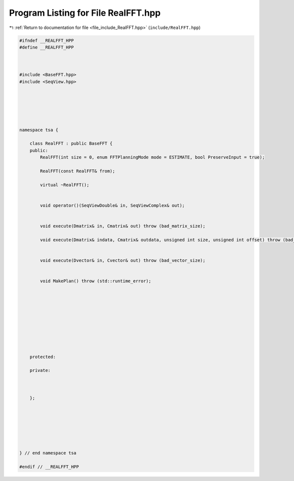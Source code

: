 
.. _program_listing_file_include_RealFFT.hpp:

Program Listing for File RealFFT.hpp
====================================

|exhale_lsh| :ref:`Return to documentation for file <file_include_RealFFT.hpp>` (``include/RealFFT.hpp``)

.. |exhale_lsh| unicode:: U+021B0 .. UPWARDS ARROW WITH TIP LEFTWARDS

.. code-block:: none

   
   #ifndef __REALFFT_HPP
   #define __REALFFT_HPP
   
   
   
   #include <BaseFFT.hpp>
   #include <SeqView.hpp>
   
   
   
   
   
   
   namespace tsa {
   
       class RealFFT : public BaseFFT {
       public:
           RealFFT(int size = 0, enum FFTPlanningMode mode = ESTIMATE, bool PreserveInput = true);
   
           RealFFT(const RealFFT& from);
   
           virtual ~RealFFT();
   
   
           void operator()(SeqViewDouble& in, SeqViewComplex& out);
   
   
           void execute(Dmatrix& in, Cmatrix& out) throw (bad_matrix_size);
   
           void execute(Dmatrix& indata, Cmatrix& outdata, unsigned int size, unsigned int offset) throw (bad_matrix_size);
   
   
           void execute(Dvector& in, Cvector& out) throw (bad_vector_size);
   
   
           void MakePlan() throw (std::runtime_error);
   
   
   
   
   
   
   
   
   
   
       protected:
   
       private:
   
   
   
       };
   
   
   
   
   
   
   
   } // end namespace tsa
   
   #endif // __REALFFT_HPP
